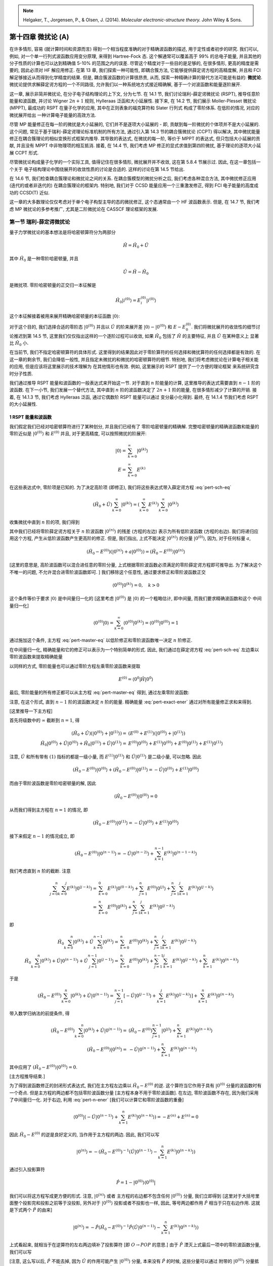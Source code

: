 
.. only:: html

    .. math::
        \renewenvironment{equation*}
        {\begin{equation}\begin{aligned}}
        {\end{aligned}\end{equation}}
        \renewcommand{\gg}{>\!\!>}
        \renewcommand{\ll}{<\!\!<}
        \newcommand{\I}{\mathrm{i}}
        \newcommand{\D}{\mathrm{d}}
        \renewcommand{\C}{\mathrm{C}}
        \renewcommand{\Tr}{\mathrm{Tr}}
        \newcommand{\dt}{\frac{\D}{\D t}}
        \newcommand{\E}{\mathrm{e}}
        \renewcommand{\bm}{\mathbf}

.. note::
    Helgaker, T., Jorgensen, P., & Olsen, J. (2014). *Molecular electronic-structure theory.* John Wiley & Sons.

第十四章 微扰论 (A)
===================

在许多情形, 容易 (就计算时间和资源而言) 得到一个相当程度准确的对于精确波函数的描述, 用于定性或者初步的研究.
我们可以, 例如, 对一个单一行列式波函数应用变分原理, 来得到 Hartree-Fock 态.
这个解通常可以覆盖高于 99% 的总电子能量, 并且其他的分子性质的计算也可以达到精确值 5-10% 的范围之内的误差.
尽管这个精度对于一些目的是足够的, 在很多情形, 更高的精度是需要的, 因此必须对 HF 解应用修正. 在第 13 章, 我们探索一种可能性, 即耦合簇方法, 它能够提供薛定谔方程的高精度解,
并且和 FCI 解足够接近从而得到化学精度的结果.
但是, 耦合簇波函数的计算很昂贵, 从而, 探索一种精确计算的替代方法可能是有益的:
**微扰论**. 微扰论提供求解薛定谔方程的一个不同路径,
允许我们以一种系统地方式接近精确解, 基于一个对波函数和能量逐阶展开.

这一章, 展示非简并微扰论, 在分子电子结构理论的上下文, 分为七节.
在 14.1 节, 我们讨论瑞利-薛定谔微扰论 (RSPT), 推导任意阶能量和波函数,
并讨论 Wigner :math:`2n+1` 规则, Hylleraas 泛函和大小延展性.
接下来, 在 14.2 节, 我们展示 Moller-Plesset 微扰论 (MPPT),
最成功的 RSPT 在量子化学的应用, 其中在正则表象的福克算符和 Slater 行列式
构成了零阶体系. 在低阶的情况, 对应的微扰展开给出
一种计算电子能量的高效方法.

尽管 MP 能量修正在每一阶的微扰是大小延展的, 它们并不是逐项大小延展的 -
即, 贡献到每一阶微扰的个体项并不是大小延展的.
这个问题, 常见于基于瑞利-薛定谔理论标准机制的所有方法,
通过引入第 14.3 节的耦合簇微扰论 (CCPT) 得以解决,
其中微扰能量修正在耦合簇理论的相似变换形式框架内推导.
其导致的表达式, 在微扰的每一阶, 等价于 MPPT 的表达式, 
但只包括大小延展的贡献, 并且没有 MPPT 中非物理项的相互抵消.
接着, 在 14.4 节, 我们考虑 MP 修正的显式求值到第四阶微扰,
基于理论的逐项大小延展 CCPT 形式.

尽管微扰论构成量子化学的一个实际工具, 值得记住在很多情形,
微扰展开并不收敛, 这在第 5.8.4 节展示过. 因此, 在这一章包括一个关于
电子结构理论中围绕展开的收敛性质的讨论是合适的.
这样的讨论在第 14.5 节给出.

在 14.6 节, 我们检查耦合簇理论和微扰论之间的关系.
在耦合簇模型的微扰分析之后, 我们考虑各种混合方法,
其中微扰修正应用 (迭代的或者非迭代的) 在耦合簇理论的框架内.
特别地, 我们对于 CCSD 能量应用一个三重激发修正,
得到 FCI 电子能量的高度成功的 CCSD(T) 近似.

这一章的大多数理论仅仅考虑对于单个电子构型主导的态的微扰修正,
这个态通常由一个 HF 波函数表示.
但是, 在 14.7 节, 我们考虑 MP 微扰论的多参考推广,
尤其是二阶微扰论在 CASSCF 理论框架的发展.

第一节 瑞利-薛定谔微扰论
------------------------

量子力学微扰论的基本想法是将哈密顿算符分为两部分

.. math::
    \hat{H} = \hat{H}_0 + \hat{U}

其中 :math:`\hat{H}_0` 是一种零阶哈密顿量, 并且

.. math::
    \hat{U} = \hat{H} - \hat{H}_0

是微扰项. 零阶哈密顿量的正交归一本征解是

.. math::
    \hat{H}_0 | i^{(0)} \rangle = E_i^{(0)} | i^{(0)} \rangle

这个本征解接着被用来展开精确哈密顿量的本征函数 :math:`|0\rangle`:

.. math::
    \hat{H} |0\rangle = E |0\rangle
    :label: pert-sch-eq

对于这个目的, 我们选择合适的零阶态 :math:`|0^{(0)}\rangle` 并且以
:math:`\hat{U}` 的阶来展开差 :math:`|0\rangle - |0^{(0)}\rangle` 和
:math:`E-E_0^{(0)}`. 我们将微扰展开的收敛性的细节讨论推迟到第 14.5 节,
这里我们仅仅指出这样的一个逐阶过程可以收敛, 如果 :math:`\hat{H}_0` 包括了
:math:`\hat{H}` 的主要特征, 并且 :math:`\hat{U}` 在某种意义上
显著比 :math:`\hat{H}_0` 小.

在当前节, 我们不指定哈密顿算符的具体形式.
这里得到的结果因此对于零阶算符的任何选择和微扰算符的任何选择都是有效的.
在这一章的剩余节, 我们会降低一般性, 并且指定未微扰的和微扰的哈密顿算符的细节.
特别地, 我们将考虑微扰论在计算电子相关能的应用, 但是应该将这里展示的技术理解为
在其他情形也有效. 例如, 这里展示的 RSPT 提供了一个方便的理论框架
来系统研究含时分子性质.

我们通过推导 RSPT 能量和波函数的一般表达式来开始这一节.
对于直到 :math:`n` 阶能量的计算, 这里推导的表达式需要直到 :math:`n-1` 阶的波函数.
在下一小节, 我们发展一个替代方法, 其中直到 :math:`n` 阶的波函数决定了
:math:`2n + 1` 阶的能量, 在很多情形减少了计算的开销.
接着, 在 14.1.3 节, 我们考虑 Hylleraas 泛函, 通过它偶数阶 RSPT 能量可以通过
变分最小化得到. 最终, 在 14.1.4 节我们考虑 RSPT 的大小延展性.

1 RSPT 能量和波函数
^^^^^^^^^^^^^^^^^^^

我们假定我们已经对哈密顿算符进行了某种划分, 并且我们已经有了
零阶哈密顿量的精确解.
完整哈密顿量的精确波函数和能量的零阶近似是 :math:`|0^{(0)}\rangle`
和 :math:`E^{(0)}` 并且, 对于更高精度, 可以按照微扰的阶展开:

.. math::
    |0\rangle =&\ \sum_{k=0}^\infty |0^{(k)}\rangle \\
    E =&\ \sum_{k=0}^\infty E^{(k)}

在这些表达式中, 零阶项是已知的. 为了决定高阶项 (即修正),
我们将这些表达式带入薛定谔方程 :eq:`pert-sch-eq`

.. math::
    (\hat{H}_0 + \hat{U}) \sum_{k=0}^\infty |0^{(k)}\rangle
    = \left( \sum_{k=0}^\infty E^{(k)} \right)
    \sum_{k=0}^\infty |0^{(k)}\rangle

收集微扰中直到 :math:`n` 阶的项, 我们得到

.. math::
    (\hat{H}_0 - E^{(0)}) |0^{(n)}\rangle
    = - \hat{U} |0^{(n-1)}\rangle
    + \sum_{k=1}^n E^{(k)} |0^{(n-k)}\rangle
    :label: pert-master-eq

其中我们已经将零阶薛定谔方程关于 :math:`n` 阶波函数 :math:`|0^{(n)}\rangle`
的残差 (方程的左边) 表示为所有低阶波函数 (方程的右边).
我们将递归应用这个方程, 产生从低阶波函数产生更高阶的修正.
但是, 我们指出, 上式不能决定 :math:`|0^{(n)}\rangle` 的分量
:math:`|0^{(0)}\rangle`, 因为, 对于任何标量 :math:`a`,

.. math::
    (\hat{H}_0 - E^{(0)}) (|0^{(n)}\rangle + a|0^{(0)}\rangle)
    = (\hat{H}_0 - E^{(0)}) |0^{(n)}\rangle

[这里的意思是, 高阶波函数可以混合进任意的零阶分量, 上式根据零阶波函数必须满足的零阶薛定谔方程即可推导出. 为了解决这个不唯一的问题, 不允许混合进零阶波函数即可. ] 我们移除这个任意性, 通过要求修正和零阶波函数正交

.. math::
    \langle 0^{(0)}|0^{(k)}\rangle = 0,\quad k > 0

这个条件等价于要求 :math:`|0\rangle` 是中间量归一化的 [这里考虑 :math:`|0^{(0)}\rangle` 是 :math:`|0\rangle` 的一个粗略估计, 即中间量, 而我们要求精确波函数和这个
中间量归一化]

.. math::
    \langle 0^{(0)}|0\rangle
    = \sum_{k=0}^\infty \langle 0^{(0)}|0^{(k)}\rangle
    = \langle 0^{(0)}|0^{(0)}\rangle = 1

通过施加这个条件, 主方程 :eq:`pert-master-eq`
以低阶修正和零阶波函数唯一决定 :math:`n` 阶修正.

在中间量归一化, 精确能量和它的修正可以表示为一个特别简单的形式.
因此, 我们通过在薛定谔方程 :eq:`pert-sch-eq` 左边乘以零阶波函数来提取精确能量

.. math::
    E = \langle 0^{0} | \hat{H} |0\rangle
    :label: pert-exact-ener

以同样的方式, 零阶能量也可以通过零阶方程左乘零阶波函数来提取

.. math::
    E^{(0)} = \langle 0^{0} | \hat{H} |0^{0} \rangle

最后, 零阶能量的所有修正都可以从主方程 :eq:`pert-master-eq`
得到, 通过左乘零阶波函数:

.. math::
    E^{(n)} = \langle 0^{0} | \hat{U} |0^{n-1} \rangle,
    \quad n > 0
    :label: pert-n-ener

注意, 在这个形式, 直到 :math:`n-1` 阶的波函数决定 :math:`n` 阶的能量.
精确能量 :eq:`pert-exact-ener` 通过对所有能量修正求和来得到.

[这里推导一下主方程]

首先将级数中的 :math:`\infty` 截断到 :math:`n = 1`, 得

.. math::
    (\hat{H}_0 + \hat{U}) (|0^{(0)}\rangle + |0^{(1)}\rangle)
    =&\ (E^{(0)} + E^{(1)}) (|0^{(0)}\rangle + |0^{(1)}\rangle) \\
    \hat{H}_0 |0^{(0)}\rangle + \hat{U}|0^{(0)}\rangle
    + \hat{H}_0 |0^{(1)}\rangle + \hat{U}|0^{(1)}\rangle
    =&\ E^{(0)} |0^{(0)}\rangle + E^{(1)} |0^{(0)}\rangle
    + E^{(0)} |0^{(1)}\rangle + E^{(1)} |0^{(1)}\rangle

注意, :math:`\hat{U}` 和所有带有 :math:`(1)` 指标的都是一级小量,
而 :math:`E^{(1)} |0^{(1)}\rangle` 和 :math:`\hat{U} |0^{(1)}\rangle` 是二级小量, 可以忽略. 因此

.. math::
    (\hat{H}_0 - E^{(0)}) |0^{(0)}\rangle
    + (\hat{H}_0 - E^{(0)}) |0^{(1)}\rangle
     = -\hat{U}|0^{(0)}\rangle + E^{(1)} |0^{(0)}\rangle
    
而由于零阶波函数是零阶哈密顿量的解, 因此

.. math::
    (\hat{H}_0 - E^{(0)}) |0^{(0)}\rangle = 0

从而我们得到主方程在 :math:`n=1` 的情况, 即

.. math::
    (\hat{H}_0 - E^{(0)}) |0^{(1)}\rangle
     = -\hat{U}|0^{(0)}\rangle + E^{(1)} |0^{(0)}\rangle

接下来假定 :math:`n - 1` 的情况成立, 即

.. math::
    (\hat{H}_0 - E^{(0)}) |0^{(n-1)}\rangle
     = -\hat{U}|0^{(n-2)}\rangle + \sum_{k=1}^{n-1} E^{(k)} |0^{(n-1-k)}\rangle
    
我们考虑直到 :math:`n` 阶的截断. 注意

.. math::
    \sum_{j = 0}^{n} \sum_{k = 0}^j E^{(k)} | 0^{(j-k)} \rangle
    =&\ \sum_{k = 0}^0 E^{(k)} | 0^{(0-k)} \rangle
    + \sum_{j = 1}^{n} E^{(0)} | 0^{(j)} \rangle
    + \sum_{j = 1}^{n}
        \sum_{k = 1}^j E^{(k)} | 0^{(j-k)} \rangle \\
    =&\ \sum_{k = 0}^{n} E^{(0)} | 0^{(k)} \rangle
    + \sum_{j = 1}^{n}
        \sum_{k = 1}^j E^{(k)} | 0^{(j-k)} \rangle

即

.. math::
    \hat{H}_0 \sum_{k = 0}^n |0^{(k)}\rangle
    + \hat{U} \sum_{k = 0}^{n - 1} |0^{(k)}\rangle
    =&\ \sum_{k = 0}^{n} E^{(0)} | 0^{(k)} \rangle
    + \sum_{j = 1}^{n}
        \sum_{k = 1}^j E^{(k)} | 0^{(j-k)} \rangle \\
    \hat{H}_0 \sum_{k = 0}^n |0^{(k)}\rangle
    + \hat{U} |0^{(n-1)}\rangle
    + \hat{U} \sum_{j = 1}^{n - 1} |0^{(j-1)}\rangle
    =&\ \sum_{k = 0}^{n} E^{(0)} | 0^{(k)} \rangle
    + \sum_{j = 1}^{n - 1}
        \sum_{k = 1}^j E^{(k)} | 0^{(j-k)} \rangle
    + \sum_{k = 1}^n E^{(k)} | 0^{(n-k)} \rangle

于是

.. math::
    (\hat{H}_0 - E^{(0)}) \sum_{k = 0}^n |0^{(k)}\rangle
    + \hat{U} |0^{(n-1)}\rangle
    = \sum_{j = 1}^{n - 1} \left[ -\hat{U}  |0^{(j-1)}\rangle
    + \sum_{k = 1}^j E^{(k)} | 0^{(j-k)} \rangle \right]
        + \sum_{k = 1}^n E^{(k)} | 0^{(n-k)} \rangle

带入数学归纳法的前提条件, 得

.. math::
    (\hat{H}_0 - E^{(0)}) \sum_{k = 0}^n |0^{(k)}\rangle
    + \hat{U} |0^{(n-1)}\rangle
    =&\ (\hat{H}_0 - E^{(0)}) \sum_{j = 1}^{n - 1} |0^{(j)}\rangle
        + \sum_{k = 1}^n E^{(k)} | 0^{(n-k)} \rangle \\
    (\hat{H}_0 - E^{(0)}) |0^{(n)}\rangle
    =&\ -\hat{U} |0^{(n-1)}\rangle
    + \sum_{k = 1}^n E^{(k)} | 0^{(n-k)} \rangle

其中应用了 :math:`(\hat{H}_0 - E^{(0)}) |0^{(0)}\rangle = 0`.

[主方程推导结束.]

为了得到波函数修正的封闭形式表达式, 我们在主方程左边乘以 :math:`\hat{H}_0 - E^{(0)}`
的逆. 这个算符当它作用于具有 :math:`|0^{(0)}` 分量的波函数时有一个奇点.
但是主方程的两边都不包括零阶波函数分量 [主方程本身不用于零阶波函数].
在左边, 零阶波函数不存在, 因为我们采用了中间量归一化.
对于右边, 利用 :eq:`pert-n-ener` [我们可以计算它和零阶波函数的重叠]

.. math::
    \langle 0^{(0)} | \left( - \hat{U} |0^{(n-1)}\rangle
    + \sum_{k=1}^n E^{(k)} |0^{(n-k)}\rangle \right)
    = -E^{(n)} + E^{(n)} = 0

因此 :math:`\hat{H}_0 - E^{(0)}` 的逆是良好定义的, 当作用于主方程的两边.
因此, 我们可以写

.. math::
    |0^{(n)} \rangle = -(\hat{H}_0 - E^{(0)})^{-1}
    \left( \hat{U} |0^{(n-1)}\rangle
    - \sum_{k=1}^n E^{(k)} |0^{(n-k)}\rangle \right)

通过引入投影算符

.. math::
    \hat{P} = 1 - |0^{(0)}\rangle \langle 0^{(0)}|

我们可以将这方程写成更方便的形式. 注意, :math:`|0^{(n)}\rangle` 或者
主方程的右边都不包含任何 :math:`|0^{(0)}\rangle` 分量, 我们立即得到
[这里对于大括号里面整个投影完和投影之前等于没投影, 另外对于 :math:`|0^{(0)}\rangle`
投影或者不投影也一样, 因此, 等号两边都作用 :math:`\hat{P}` 相当于只在右边作用. 这就是下式两个 :math:`\hat{P}` 的由来]

.. math::
    |0^{(n)} \rangle = -\hat{P} (\hat{H}_0 - E^{(0)})^{-1}
    \hat{P} \left( \hat{U} |0^{(n-1)}\rangle
    - \sum_{k=1}^n E^{(k)} |0^{(n-k)}\rangle \right)

上式看起来, 就相当于在逆算符的左右两边填补了投影算符 [即 :math:`O\rightarrow POP` 的意思.] 由于 :math:`\hat{P}` 湮灭上式最后一项中的零阶波函数分量, 我们可以写

.. math::
    |0^{(n)} \rangle = -\hat{P} (\hat{H}_0 - E^{(0)})^{-1}
    \hat{P} \left( \hat{U} |0^{(n-1)}\rangle
    - \sum_{k=1}^{n-1} E^{(k)} |0^{(n-k)}\rangle \right)
    :label: pert-n-wfn

[注意, 这么写以后, :math:`\hat{P}` 不能去掉, 因为 :math:`\hat{U}` 的作用可能产生 :math:`|0^{(0)}\rangle` 分量, 本来没有 :math:`\hat{P}` 的时候, 这些分量可以通过
附带的 :math:`|0^{(0)}\rangle` 分量抵消, 但是移除了附带的 :math:`|0^{(0)}\rangle` 分量之后, 就只能通过 :math:`\hat{P}` 将其投影掉了. ]

因此, 假定对于 :math:`k < n` 的 :math:`|0^{(k)}\rangle` 和 :math:`E^{(k)}`
都知道, 式 :eq:`pert-n-ener` 和 :eq:`pert-n-wfn` 的关系唯一决定
:math:`E^{(n)}` 和 :math:`|0^{(n)}\rangle`.

现在我们推导了 瑞利-薛定谔微扰论 (RSPT) 的基本方程. 为了展示瑞利-薛定谔等级,
现在我们显式写出最低阶能量修正

.. math::
    E^{(1)} =&\ \langle 0^{(0)} | \hat{U} | 0^{(0)} \rangle \\
    E^{(2)} =&\ \langle 0^{(0)} | \hat{U} | 0^{(1)} \rangle \\
    E^{(3)} =&\ \langle 0^{(0)} | \hat{U} | 0^{(2)} \rangle
    :label: pert-ener-123

以及波函数的修正

.. math::
    |0^{(1)}\rangle =&\ -\hat{P}(\hat{H}_0-E^{(0)})^{-1} \hat{P}
        \hat{U}|0^{(0)}\rangle \\
    |0^{(2)}\rangle =&\ -\hat{P}(\hat{H}_0-E^{(0)})^{-1} \hat{P}
        (\hat{U} - E^{(1)}) |0^{(1)}\rangle \\
    |0^{(3)}\rangle =&\ -\hat{P}(\hat{H}_0-E^{(0)})^{-1} \hat{P}
        \Big[ (\hat{U} - E^{(1)} )|0^{(2)}\rangle
        - E^{(2)} |0^{(1)}\rangle \Big]
    :label: pert-wfn-123

很明显, 我们有了一个系统提升对于电子系统的描述的过程.
正如在第 5.8 节展示的, 这个技术对于电子相关能量的计算可以非常有效,
并且提供了一个有吸引力的替代方法, 不同于第 11 和 13 章
的 CI 和耦合簇方法.

其他形式的微扰论也被提出. 例如, 在 Brillouin-Wigner 微扰论 (BWPT),
能量通过一个迭代过程得到, 在练习 14.1 讨论.
但是, BWPT 并不是尺寸延展的, 并被证明不如 RSPT 有用.

2 Wigner 2n+1 规则
^^^^^^^^^^^^^^^^^^

根据上一小节的微扰论, :math:`n` 阶能量是通过 :math:`n-1` 阶的波函数来得到.
例如, 我们通过二阶波函数得到三阶能量. 但是, 这个表达式不一定是最好的,
按照计算的观点来看. 对于三阶能量更方便的表达式是
在三阶能量的表达式中带入二阶波函数, 并且利用一阶波函数表达式化简:

.. math::
    E^{(3)} =&\ \langle 0^{(0)} | \hat{U} | 0^{(2)} \rangle \\
    =&\ \langle 0^{(0)} | \hat{U} \hat{P}(\hat{H}_0-E^{(0)})^{-1}
        \hat{P} (E^{(1)} - \hat{U}) |0^{(1)}\rangle \\
    =&\ \langle 0^{(1)} |  \hat{U} - E^{(1)} |0^{(1)}\rangle

[其中最后一步, 在左矢部分通过 :math:`|0^{(1)}\rangle` 的表达式进行了代换.]

因此, 这演示了三阶能量可以直接从一阶波函数和能量来计算得到.
在二阶波函数很难计算的情形, 上式和原始表达式相比, 可以导致显著的计算节约.

现在的问题是, 我们可以达到怎样的节约, 通过对于高于3阶的能量表达式进行调整.
更具体地, 我们可以问为了计算 :math:`n` 阶能量, 我们需要多少阶的波函数.
答案是, 我们可以通过 :math:`n` 阶及更低阶的波函数来计算 :math:`2n+1` 阶的能量.
参考练习 14.2. 这个结果, 通常称为 **Wigner 2n+1 规则**, 可以导致显著的计算节约
因此它对于微扰论作为一个量子化学的实践工具的高效实现有重要意义.
因此, 这里我们可以展示瑞利-薛定谔理论的一个替代推导,
这个推导, 和第一小节的方法不同, 将直接得到和 Wigner 2n+1 规则相一致的能量表达式.
这个过程是基于 4.2.8 节描述的变分拉格朗日量技术.

这一小节的材料是自我包含的, 并且和第一小节的结果独立.
采用的记号和前面的小节也有所不同, 是基于电子态和算符的矢量-矩阵表示.
因此, 我们在某个离散正交归一基组 :math:`|i\rangle` 展开精确和微扰波函数:

.. math::
    |0\rangle =&\ \sum_i C_i |i\rangle \\
    |0^{(n)} =&\ \sum_i C_i^{(n)} |i\rangle

[在实际计算中, 可能并不需要找到这样的基组, 这里只是理论表述的需要.]
在标准矩阵记号, 精确态的薛定谔方程可以写为

.. math::
    \bm{H}(\alpha) \bm{C}(\alpha) = E(\alpha) \bm{C}(\alpha)

其中 :math:`\alpha` 是一个表示微扰强度的参数. 上式哈密顿矩阵现在分为
零阶矩阵 :math:`\bm{H}_0` 和微扰 :math:`\bm{U}`

.. math::
    \bm{H}(\alpha) = \bm{H}_0 + \alpha \bm{U}

我们希望决定波函数 :math:`\bm{C}(\alpha)` 和能量 :math:`E(\alpha)` 对于
:math:`\alpha` 的依赖, 并且为了这个目的, 引入幂级数展开

.. math::
    E(\alpha) =&\ E^{(0)} + \alpha E^{(1)} + \alpha^2 E^{(2)} + \cdots \\
    \bm{C}(\alpha) =&\ \bm{C}^{(0)} + \alpha \bm{C}^{(1)}
        + \alpha^2 \bm{C}^{(2)} + \cdots

因此我们的任务是推导对于计算 :math:`E^{(n)}` 和 :math:`\bm{C}^{(n)}` 的有用公式,
到一个给定 :math:`n` 阶. 从这些表达式,
我们可以提取在有微扰的情况的精确能量和精确波函数的近似, 通过设定 :math:`\alpha = 1`.
显然, 计算的能量和波函数的质量依赖于在展开式中截断的级别, 当然在级数收敛的情况下.

我们假定在 :math:`\alpha = 0` 的零阶能量和零阶波函数是已知的:

.. math::
    \bm{H}_0\bm{C}^{(0)} = E^{(0)} \bm{C}^{(0)}

为了寻求矩阵薛定谔方程的逐阶的解, 采用中间量归一化是方便的

.. math::
    \bm{C}^{(0)T} \bm{C}(\alpha) = 1

引入投影到未微扰的参考态的正交分量的投影算符

.. math::
    \bm{P} = \bm{1} - \bm{C}^{(0)} \bm{C}^{(0)T}

我们可以将解矢量 :math:`\bm{C}(\alpha)` 写为如下形式

.. math::
    \bm{C}(\alpha) = \bm{C}^{(0)} + \bm{P}\bm{C}(\alpha)
    :label: pert-mat-normal

这个直接限定了中间量归一化.

我们通过投影技术求解矩阵薛定谔方程. 这个方式和 13.2 节
耦合簇能量和波函数应用的非常相似.
因此, 原始矩阵薛定谔方程等价于如下两个方程, 通过投影到
零阶态和它的正交分量:

.. math::
    \bm{C}^{(0)T} [\bm{H}(\alpha)-E(\alpha) \bm{1} ] \bm{C}(\alpha) =&\ 0 \\
    \bm{P} [\bm{H}(\alpha)-E(\alpha) \bm{1} ] \bm{C}(\alpha) =&\ \bm{0} \\

[其中根据薛定谔方程已知
:math:`[\bm{H}(\alpha)-E(\alpha) \bm{1} ] \bm{C}(\alpha)` 为向量零.
那么第一式将这个向量零求内积当然还是零, 第二式用矩阵乘以这个零向量当然也还是零.
当然, 如果只解其中一个方程, 那么得到的 :math:`\bm{C}(\alpha)` 只满足投影的方程,
却未必是原始薛定谔方程的解. ]

从第一个投影我们得到能量

.. math::
    E(\alpha) =&\ \bm{C}^{(0)T} \bm{H}(\alpha) \bm{C}(\alpha) \\
    =&\ \bm{C}^{(0)T} \bm{H}(\alpha) \bm{C}^{(0)}
    + \bm{C}^{(0)T} \bm{H}(\alpha) \bm{P}\bm{C}(\alpha) \\
    =&\ \bm{C}^{(0)T} \bm{H}(\alpha) \bm{C}^{(0)}
    + \bm{C}^{(0)T} \bm{H}_0 \bm{P}\bm{C}(\alpha)
    + \alpha \bm{C}^{(0)T} \bm{U} \bm{P}\bm{C}(\alpha) \\
    =&\ \bm{C}^{(0)T} \bm{H}(\alpha) \bm{C}^{(0)}
    + \alpha \bm{C}^{(0)T} \bm{U} \bm{P}\bm{C}(\alpha)
    :label: pert-mat-ener

[其中最后一个等号, 利用零阶薛定谔方程以及 :math:`\bm{P}`
作用完和零阶波函数正交, 我们有]

.. math::
    \bm{C}^{(0)T} \bm{H}_0 \bm{P}\bm{C}(\alpha)
    = E_0 \bm{C}^{(0)T} \bm{P}\bm{C}(\alpha) = 0

而第二个投影决定了电子态 :math:`\bm{C}(\alpha)`

.. math::
    \bm{P} [\bm{H}(\alpha)-E(\alpha) \bm{1} ] \bm{P} \bm{C}(\alpha)
    + \bm{P} [\bm{H}(\alpha)-E(\alpha) \bm{1} ] \bm{C}^{(0)}
    =&\ \bm{0} \\
    \bm{P} [\bm{H}(\alpha)-E(\alpha) \bm{1} ] \bm{P} \bm{C}(\alpha)
    + \bm{P} [\bm{H}_0 + \alpha \bm{U} -E(\alpha) \bm{1} ] \bm{C}^{(0)}
    =&\ \bm{0} \\
    \bm{P} [\bm{H}(\alpha)-E(\alpha) \bm{1} ] \bm{P} \bm{C}(\alpha)
    + \alpha \bm{P} \bm{U} \bm{C}^{(0)}
    + [E_0  -E(\alpha) ] \bm{P} \bm{C}^{(0)}
    =&\ \bm{0} \\
    \bm{P} [\bm{H}(\alpha)-E(\alpha) \bm{1} ] \bm{P} \bm{C}(\alpha)
    + \alpha \bm{P} \bm{U} \bm{C}^{(0)}
    =&\ \bm{0}
    :label: pert-mat-wfn

[其中最后一式利用了零阶波函数的投影为零 :math:`\bm{P} \bm{C}^{(0)} = 0`.]

为了得到以上两式, 我们利用了 :math:`\bm{C}(\alpha)` 的 :eq:`pert-mat-normal`
并且采用了 :math:`\bm{C}^{(0)}` 的零阶薛定谔方程.

在第一小节, 我们通过按照微扰阶展开以上两式,
以及分别求解因此得到的方程到每一阶,
来得到微扰能量和波函数.
现在这里我们将采用另一种方式继续, 但是读者可以先从以上两式推导能量和波函数的修正, 具有以下
形式, 并且认识到这些是 :eq:`pert-n-ener` 和 :eq:`pert-n-wfn` 的矩阵形式

.. math::
    E^{(n)} = \bm{C}^{(0)T} \bm{U} \bm{C}^{(n-1)}
    :label: pert-mat-ener-n

.. math::
    \bm{C}^{(n)} = -\bm{P} (\bm{H}_0 - E^{(0)} \bm{1})^{-1}
    \bm{P} \left(
    \bm{U}\bm{C}^{(n-1)} - \sum_{k=1}^{n-1} E^{(k)}\bm{C}^{(n-k)}
    \right)
    :label: pert-mat-wfn-n

[下面推导一下以上两式. 方法是展开为 :math:`\alpha` 的级数,
然后收集不同阶的项. 对于能量我们有]

.. math::
    E(\alpha)
    =&\ \bm{C}^{(0)T} \bm{H}(\alpha) \bm{C}^{(0)}
    + \alpha \bm{C}^{(0)T} \bm{U} \bm{P}\bm{C}(\alpha) \\
    E^{(0)} + \alpha E^{(1)} + \alpha^2 E^{(2)} + \cdots
    =&\ \bm{C}^{(0)T} \bm{H}_0 \bm{C}^{(0)}
    + \alpha \bm{C}^{(0)T} \bm{U} [
        \bm{C}^{(0)} + \alpha \bm{C}^{(1)} + \alpha^2 \bm{C}^{(2)}
        + \cdots]

[其中回代了 :eq:`pert-mat-normal`] 收集不同 :math:`\alpha` 幂的项, 得

.. math::
    E^{(0)} =&\ \bm{C}^{(0)T} \bm{H}_0 \bm{C}^{(0)} \\
    E^{(1)} =&\ \bm{C}^{(0)T} \bm{U} \bm{C}^{(0)} \\
    E^{(2)} =&\ \bm{C}^{(0)T} \bm{U} \bm{C}^{(1)} \\
    E^{(3)} =&\ \bm{C}^{(0)T} \bm{U} \bm{C}^{(2)} \\
    \cdots =&\ \cdots \\
    E^{(n)} =&\ \bm{C}^{(0)T} \bm{U} \bm{C}^{(n - 1)}

下面考虑波函数. 我们有

.. math::
    \bm{P} [\bm{H}(\alpha)-E(\alpha) \bm{1} ] \bm{P} \bm{C}(\alpha)
    + \alpha \bm{P} \bm{U} \bm{C}^{(0)}
    =&\ \bm{0} \\
    \bm{P} [\bm{H}_0 + \alpha \bm{U} - (E^{(0)} + \alpha E^{(1)} + \alpha^2 E^{(2)} + \cdots) \bm{1} ] \bm{P} [
        \bm{C}^{(0)} + \alpha \bm{C}^{(1)} + \alpha^2 \bm{C}^{(2)}
        + \cdots]
    + \alpha \bm{P} \bm{U} \bm{C}^{(0)}
    =&\ \bm{0} \\
    \bm{P} [\bm{H}_0 + \alpha \bm{U} - (E^{(0)} + \alpha E^{(1)} + \alpha^2 E^{(2)} + \cdots) \bm{1} ] \bm{P} [
        \bm{C}^{(1)} + \alpha \bm{C}^{(2)} + \alpha^2 \bm{C}^{(3)}
        + \cdots]
    + \bm{P} \bm{U} \bm{C}^{(0)}
    =&\ \bm{0}

下面按 :math:`\alpha` 的阶分开, 得

.. math::
    \bm{P}[\bm{H}_0 - E^{(0)}] \bm{P} \bm{C}^{(1)} + \bm{P} \bm{U} \bm{C}^{(0)} =&\ \bm{0} \\
    \sum_{j = 2}^\infty \alpha^{j-1} \bm{P}\sum_{k=1}^{j-1} E^{(k)}\bm{P}\bm{C}^{(j-k)} + \bm{P} [\bm{H}_0 - E^{(0)} + \alpha \bm{U} ] \bm{P}
    \sum_{j=1}^\infty \alpha^{j-1}\bm{C}^{(j)} + \bm{P}\bm{U}\bm{C}^{(0)} =&\ \bm{0} \\
    \sum_{j = 2}^\infty \alpha^{j-1} \bm{P} \sum_{k=1}^{j-1} E^{(k)}\bm{P}\bm{C}^{(j-k)} + \bm{P} [\bm{H}_0 - E^{(0)}]\bm{P} \sum_{j=1}^\infty \alpha^{j-1}\bm{C}^{(j)} + \bm{P} \bm{U} \bm{P}
    \sum_{j=2}^\infty \alpha^{j-1}\bm{C}^{(j-1)} + \bm{P}\bm{U}\bm{C}^{(0)} =&\ \bm{0} \\
    \sum_{j = 2}^\infty \alpha^{j-1} \bm{P} \left[ \bm{U} \bm{P} \bm{C}^{(j-1)} + \sum_{k=1}^{j-1} E^{(k)}\bm{P}\bm{C}^{(j-k)} \right] + \bm{P} [\bm{H}_0 - E^{(0)}]\bm{P} \sum_{j=1}^\infty \alpha^{j-1}\bm{C}^{(j)} + \bm{P}\bm{U}\bm{C}^{(0)} =&\ \bm{0}

注意 :math:`\bm{H}_0 - E^{(0)}` 从左边或右边作用 :math:`|0^{(0)}\rangle` 均得零,
因此, :math:`\bm{P}[\bm{H}_0 - E^{(0)}] \bm{P} = \bm{H}_0 - E^{(0)}`.

于是

.. math::
    \bm{C}^{(1)} =&\ -[\bm{H}_0 - E^{(0)}]^{-1}\bm{P} \bm{U} \bm{C}^{(0)} \\
    \bm{C}^{(n)} =&\ -[\bm{H}_0 - E^{(0)}]^{-1}\bm{P}
    \left[ \bm{U} \bm{P} \bm{C}^{(n-1)} + \sum_{k=1}^{n-1} E^{(k)}\bm{P}\bm{C}^{(n-k)} \right]

或者 [这里, 把中括号里面的 :math:`\bm{P}` 去掉的理由是, 我们已经改变 :math:`\bm{P}` 移到每个波函数 :math:`\bm{C}^{(n)}` 的定义式等号右边, 这样每个 :math:`\bm{C}^{(n)}`
都是投影过后的, 在带入后面表达式时, 就不再需要再投影.]

.. math::
    \bm{C}^{(1)} =&\ -\bm{P}[\bm{H}_0 - E^{(0)}]^{-1}\bm{P} \bm{U} \bm{C}^{(0)} \\
    \bm{C}^{(n)} =&\ -\bm{P} [\bm{H}_0 - E^{(0)}]^{-1}\bm{P}
    \left[ \bm{U} \bm{C}^{(n-1)} + \sum_{k=1}^{n-1} E^{(k)}\bm{C}^{(n-k)} \right]

[推导结束.]

为了推导和 Wigner 2n+1 规则相适配的微扰能量表达式,
我们为瑞利-薛定谔能量引入变分拉格朗日量.
因此, 我们认为 :eq:`pert-mat-ener` 是在 :eq:`pert-mat-wfn` 的约束中变分计算的.
在这个意义上, 我们用一组拉格朗日乘子 :math:`\bar{\bm{C}}(\alpha)` 乘以约束
:eq:`pert-mat-wfn`, 并将这个结果加到能量 :eq:`pert-mat-ener` 上.
稍微整理后, 得到的 RSPT **拉格朗日量** 可以写为如下形式

.. math::
    L[\alpha,\bm{C}(\alpha), \bar{\bm{C}}(\alpha)]
        =&\ \bm{C}^{(0)T} \bm{H}(\alpha) \bm{C}^{(0)}
    + \alpha \bm{C}^{(0)T} \bm{U} \bm{P}\bm{C}(\alpha)\\
    &\ +\bar{\bm{C}}^T(\alpha)
    \left[ \bm{P} [\bm{H}(\alpha)-E(\alpha) \bm{1} ] \bm{P} \bm{C}(\alpha)
    + \alpha \bm{P} \bm{U} \bm{C}^{(0)} \right] \\
    =&\ \bm{C}^{(0)T} \bm{H}(\alpha) \bm{C}^{(0)}
    + \alpha  \bm{C}^T(\alpha) \bm{P} \bm{U} \bm{C}^{(0)}\\
    &\ + \bar{\bm{C}}^T(\alpha)
    \bm{P} [\bm{H}(\alpha)-E(\alpha) \bm{1} ] \bm{P} \bm{C}(\alpha)
    + \alpha \bar{\bm{C}}^T(\alpha) \bm{P} \bm{U} \bm{C}^{(0)}  \\
    =&\ \bm{C}^{(0)T} \bm{H}(\alpha) \bm{C}^{(0)}
    + \alpha \left[ \bm{C}(\alpha) + \bar{\bm{C}}(\alpha) \right]^T \bm{P} \bm{U} \bm{C}^{(0)}\\
    &\ + \bar{\bm{C}}^T(\alpha)
    \bm{P} [\bm{H}(\alpha)-E(\alpha) \bm{1} ] \bm{P} \bm{C}(\alpha)
    :label: pert-mat-lag

其中, :math:`\bm{C}(\alpha)` 和与之相关联的乘子矢量 :math:`\bar{\bm{C}}(\alpha)`
以一种对称的方式出现. [这里对称的意思是, 交换这两个矢量, 拉格朗日量的函数形式不变.]
我们同时注意到, 由于投影算符的存在, 我们可以添加任意 :math:`\bm{C}^{(0)}` 的倍数
到拉格朗日乘子而不改变拉格朗日量的值

.. math::
    L[\alpha,\bm{C}(\alpha), \bar{\bm{C}}(\alpha) + a\bm{C}^{(0)}]
    = L[\alpha,\bm{C}(\alpha), \bar{\bm{C}}(\alpha)]

我们通过插入中间量归一化来消除这个任意性

.. math::
    \bm{C}^{(0)T} \bar{\bm{C}}(\alpha) = 1

或者等价地

.. math::
    \bar{\bm{C}}(\alpha) = \bm{C}^{(0)} + \bm{P} \bar{\bm{C}}(\alpha)

这个方式和处理原始参数组 :math:`\bm{C}(\alpha)` 的一样.

现在我们考虑 RSPT 拉格朗日量的变分条件.
对拉格朗日量求导, 我们得到

.. math::
    \frac{\partial L(\alpha)}{\partial \bar{\bm{C}}(\alpha)}
    = \bm{P} [\bm{H}(\alpha)-E(\alpha) \bm{1} ] \bm{P} \bm{C}(\alpha)
    + \alpha \bm{P} \bm{U} \bm{C}^{(0)} = \bm{0} \\
    \frac{\partial L(\alpha)}{\partial \bm{C}(\alpha)}
    = \bm{P} [\bm{H}(\alpha)-E(\alpha) \bm{1} ] \bm{P} \bar{\bm{C}}(\alpha)
    + \alpha \bm{P} \bm{U} \bm{C}^{(0)} = \bm{0}
    :label: pert-mat-var-cond

上述的变分条件很明显, 对于波函数参数 :math:`\bm{C}(\alpha)` 和它们的乘子
:math:`\bar{\bm{C}}(\alpha)` 是一样的. 由于零阶参数 [在中间量归一化中令 :math:`\alpha = 0` 得 :math:`\bar{\bm{C}}^{(0)} = \bm{C}^{(0)}`.] 和零阶乘子也是一样的,
我们得到结论: 在任意阶 :math:`\bm{C}(\alpha)` 和 :math:`\bar{\bm{C}}(\alpha)`
必须完全一样

.. math::
    \bar{\bm{C}}^{(n)} = \bm{C}^{(n)}

其中

.. math::
    \bar{\bm{C}}(\alpha) = \bar{\bm{C}}^{(0)}
        + \alpha \bar{\bm{C}}^{(1)}
        + \alpha^2 \bar{\bm{C}}^{(1)} + \cdots

正如我们将看到的, 这个等价性将显著简化拉格朗日量的级数展开,
并导致和 2n+1 规则一致的计算微扰能量的实践上的表达式.

现在我们考虑 RSPT 拉格朗日关于微扰强度 :math:`\alpha` 的函数形式.
关于 :math:`\alpha` 的幂级数展开给出表达式

.. math::
    L(\alpha) = L^{(0)} + \alpha L^{(1)} + \alpha^2 L^{(2)} + \cdots

其中零阶项由下式给出

.. math::
    L^{(0)} = \bm{C}^{(0)T} \bm{H}(\alpha) \bm{C}^{(0)} = E^{(0)}

而对于更高阶我们有

.. math::
    L^{(n)} =&\ \bm{C}^{(0)T} \bm{U} \bm{C}^{(n-1)}
        + \sum_{k=1}^{n-1} \bar{\bm{C}}^{(k)T} (\bm{H}_0 -E^{(0)}\bm{1})
        \bm{C}^{(n-k)} \\
    &\ + \sum_{k=1}^{n-1} \bar{\bm{C}}^{(k)T} \bm{U} \bm{C}^{(n-k-1)}
        -\sum_{k=1}^{n-2} \sum_{m=1}^{n-k-1} E^{(k)}\bar{\bm{C}}^{(m)T}
        \bm{C}^{(n-k-m)}
    :label: pert-mat-lag-n

这些表达式可以直接从 :eq:`pert-mat-lag` 给出的拉格朗日量的函数形式, 通过收集 :math:`n` 阶的项得到. 在这个过程, 我们重复使用了如下事实: 投影算符 :math:`\bm{P}` 会投影掉零阶参数
:math:`\bm{C}^{(0)}` 和乘子 :math:`\bar{\bm{C}}^{(0)}`.

[下面推导这个式子.]

从 :eq:`pert-mat-lag` 即

.. math::
    L[\alpha,\bm{C}(\alpha), \bar{\bm{C}}(\alpha)]
    =&\ \bm{C}^{(0)T} \bm{H}(\alpha) \bm{C}^{(0)}
    + \alpha \left[ \bm{C}(\alpha) + \bar{\bm{C}}(\alpha) \right]^T \bm{P} \bm{U} \bm{C}^{(0)}\\
    &\ + \bar{\bm{C}}^T(\alpha)
    \bm{P} [\bm{H}(\alpha)-E(\alpha) \bm{1} ] \bm{P} \bm{C}(\alpha)

得

.. math::
    &\ L^{(0)} + \alpha L^{(1)} + \alpha^2 L^{(2)} + \cdots \\
    =&\ \bm{C}^{(0)T} \bm{H}_0 \bm{C}^{(0)}
    + \alpha \bm{C}^{(0)T} \bm{U} \bm{C}^{(0)}
    + \left[ \alpha^2 \bm{C}^{(1)} + \alpha^2 \bar{\bm{C}}^{(1)} + \cdots \right]^T \bm{P} \bm{U} \bm{C}^{(0)} \\
    &\ + \left[ \bar{\bm{C}}^{(0)} + \alpha \bar{\bm{C}}^{(1)} + \cdots \right]^T
    \bm{P} \left[\bm{H}_0 - E^{(0)} \bm{1} + \alpha \bm{U}
    - \alpha E^{(1)} - \alpha^2 E^{(2)} - \cdots \right] \bm{P}
    \left[ \bm{C}^{(0)} + \alpha \bm{C}^{(1)} + \cdots \right] \\
    =&\ \bm{C}^{(0)T} \bm{H}_0 \bm{C}^{(0)}
    + \alpha \bm{C}^{(0)T} \bm{U} \bm{C}^{(0)}
    + \left[ \alpha^2 \bm{C}^{(1)} + \alpha^2 \bar{\bm{C}}^{(1)} + \cdots \right]^T \bm{P} \bm{U} \bm{C}^{(0)} \\
    &\ + \left[ \alpha \bar{\bm{C}}^{(1)} + \cdots \right]^T
    \bm{P} \left[\bm{H}_0 - E^{(0)} \bm{1} + \alpha \bm{U}
    - \alpha E^{(1)} - \alpha^2 E^{(2)} - \cdots \right] \bm{P}
    \left[ \alpha \bm{C}^{(1)} + \cdots \right] \\
    =&\ \bm{C}^{(0)T} \bm{H}_0 \bm{C}^{(0)}
    + \alpha \bm{C}^{(0)T} \bm{U} \bm{C}^{(0)}
    + \alpha  \left[ \alpha \bm{C}^{(1)} + \alpha \bar{\bm{C}}^{(1)} + \cdots \right]^T \bm{P} \bm{U} \bm{C}^{(0)} \\
    &\ + \alpha^2 \left[ \bar{\bm{C}}^{(1)} + \cdots \right]^T
    \bm{P} \left[\bm{H}_0 - E^{(0)} \bm{1} \right] \bm{P}
    \left[ \bm{C}^{(1)} + \cdots \right]
    + \alpha \left[ \alpha \bar{\bm{C}}^{(1)} + \cdots \right]^T
    \bm{P} \bm{U} \bm{P}
    \left[ \alpha \bm{C}^{(1)} + \cdots \right] \\
    &\ - \alpha^3 \left[ \bar{\bm{C}}^{(1)} + \cdots \right]^T
    \bm{P} \left[ E^{(1)} + \alpha E^{(2)} + \cdots \right] \bm{P}
    \left[ \bm{C}^{(1)} + \cdots \right]

其中 :math:`n = 0` 和 :math:`n - 1` 对应于等号右边前两项

.. math::
    L^{(0)} =&\ \bm{C}^{(0)T} \bm{H}_0 \bm{C}^{(0)} \\
    L^{(1)} =&\ \bm{C}^{(0)T} \bm{U} \bm{C}^{(0)}

对后面的项有

.. math::
    \sum_{n = 2}^\infty \alpha^n L^{(n)} =&\
        \bm{C}^{(0)T} \bm{U} \sum_{n = 2}^\infty \alpha^n \bm{C}^{(n-1)}
    + \sum_{n = 2}^\infty \alpha^n \sum_{k = 1}^{n - 1}
        \bar{\bm{C}}^{(k)T} \left[\bm{H}_0 - E^{(0)} \bm{1} \right] \bm{C}^{(n-k)} \\
    &\ + \sum_{n = 2}^\infty \alpha^n \sum_{k = 1}^{n - 1}
        \bar{\bm{C}}^{(k)T} \bm{U} \bm{C}^{(n-1-k)}
    - \sum_{n = 3}^\infty \alpha^n \sum_{k = 1}^{n - 2}
        \sum_{m = 1}^{n-k-1}
        \bar{\bm{C}}^{(k)T} E^{(m)} \bm{C}^{(n - k - m)}

[推导结束.]

现在我们发现, 对于 :math:`\bm{C}(\alpha)` 和 :math:`\bar{\bm{C}}(\alpha)` 的最优选择,
拉格朗日量 :eq:`pert-mat-lag` 和原始能量表达式 :eq:`pert-mat-ener` 对于所有
:math:`\alpha` 都相同, 因为拉格朗日量中的乘子项互相抵消 [将变分条件带入拉格朗日量].
拉格朗日和能量表达式因此必须在每个第 :math:`n` 阶相等

.. math::
    E^{(n)}_{\mathrm{opt}} = L^{(n)}_{\mathrm{opt}}

因此我们可以从 :eq:`pert-mat-lag-n` 计算微扰能量, 而不是从 :eq:`pert-mat-ener-n`.
粗略看来, 这个方法并不显得尤其有用, 因为微扰的拉格朗日量的表达式 :eq:`pert-mat-lag-n`
的函数形式显著比微扰能量 :eq:`pert-mat-ener-n` 更复杂.
但是, 这两个表达式的关键不同是 :eq:`pert-mat-lag-n` 对于微扰波函数
:math:`\bm{C}^{(k)}` 即它们关联的乘子 :math:`\bar{\bm{C}}^{(k)}` 是变分的

.. math::
    \frac{\partial L^{(n)}}{\partial \bm{C}^{(k)}} =&\ \bm{0} \\
    \frac{\partial L^{(n)}}{\partial \bar{\bm{C}}^{(k)}} =&\ \bm{0}
    :label: pert-mat-var-cond-n

这些变分关系从 :eq:`pert-mat-var-cond` 很容易得到. [下面是推导过程.]
考虑, 例如, 上述第一式的条件. 采用链式法则, 我们可以把变分条件写为如下形式

.. math::
    \frac{\partial L(\alpha)}{\partial C_i^{(k)}}
    = \sum_m \frac{\partial L(\alpha)}{\partial C_m(\alpha)}
    \frac{\partial C_m(\alpha)}{\partial C_i^{(k)}} = 0

由于上式对于任意 :math:`\alpha` 的取值都成立, 关于 :math:`\alpha` 的各阶导数必须分别为零

.. math::
    \frac{\partial^n}{\partial \alpha^n}
    \frac{\partial L(\alpha)}{\partial \bm{C}^{(k)}}
    = \frac{\partial L^{(n)}}{\partial \bm{C}^{(k)}} = \bm{0}

变分条件 :eq:`pert-mat-var-cond-n`, 虽然没法用于更简单的能量表达式 :eq:`pert-mat-ener-n`,
但可以生成波函数和乘子的修正. 这里, 我们将仅使用这些条件来化简微扰能量 :eq:`pert-mat-lag-n`.

首先, 我们有一个一般的观察, 即任何线性并且关于某参数变分的函数, 必须和这个参数无关,
因为变分条件强制函数中乘以这个参数的项为零. 因此, 我们可以使用关于参数 :math:`\bm{C}^{(k)}`
和 :math:`\bar{\bm{C}}^{(k)}` 的变分条件来消除拉格朗日量中仅仅线性出现的参数.
这里消除一个给定的参数, 我们指的是所有包含这个参数的项同时被舍弃.
例如, 在 :eq:`pert-mat-lag-n` 的拉格朗日量 :math:`L^{(n)}` 中,
所有乘子都线性地出现 [即没有类似 :math:`\bar{\bm{C}}^{(k)T}\bar{\bm{C}}^{(k)}` 的二次项.]
这样, 它们都是消除的候选, 尽管这只会让我们退回到原始的能量表达式 :eq:`pert-mat-ener-n`.
显然, 采用这个策略不会有任何进展, 尤其是由于, 对于每个消除的矢量 :math:`\bar{\bm{C}}^{(k)}`,
存在一个剩余的等价矢量 :math:`\bm{C}^{(k)}`.

显然, 我们必须采用更高明的方式选择要消去的矢量.
我们首先注意到, 如果两个不同的矢量出现在拉格朗日量的同一项,
只有其中一个可以被消去, 尽管他们都在拉格朗日量中线性出现.
这个 "排除原则" 的原因是, 从表达式移除第一个矢量改变了 :math:`L^{(n)}` 对第二个矢量的依赖,
由于, 通过舍弃包含第一个矢量的所有项, 我们也舍弃了至少一个包含第二个矢量的项.
因此, 在消去第一个矢量之后, 拉格朗日量对第二个矢量不再是变分的,
因此我们必须保持拉格朗日量的形式.
以这个原则为指导, 我们检查所有出现在拉格朗日量的
:math:`\bar{\bm{C}}^{(k)}` 和 :math:`\bm{C}^{(l)}` 对,
并考虑消去其中高阶的部分.
尤其是, 我们将尝试同时消去 :math:`\bar{\bm{C}}^{(k)}` 和 :math:`\bm{C}^{(k)}`,
由于它们数值上是相同的, 并且消去其中一个不会带来任何计算节省.
[这么做的前提是, 它们不在同一项出现.]

对于偶数阶 :math:`2n` 的 RSPT 拉格朗日量, 观察 :eq:`pert-mat-lag-n` 我们发现矢量
:math:`k>n-1` 的 :math:`\bar{\bm{C}}^{(k)}` 和 :math:`k>n` 的 :math:`\bm{C}^{(k)}`
从不会在同一项出现. 因此, 它们不会彼此干扰, 可以被同时消去, 给出表达式

.. math::
    L^{(2n)} = \bar{\bm{C}}^{(n - 1)T} \bm{U} \bm{C}^{(n)}
        -\sum_{k=1}^{2n-2} \sum_{m=\max(1, n-k)}^{\min(n-1,2n-k-1)} E^{(k)}\bar{\bm{C}}^{(m)T} \bm{C}^{(2n-k-m)}

[这里, :eq:`pert-mat-lag-n` 等号右边第二项要求同时出现, 需要 :math:`k = 2n - k` 即 :math:`k = n`. 第三项不可能同时出现. 第四项需要 :math:`m = 2n - k - m` 即
:math:`k = 2(n - m)`. 由于 :math:`k \ge 1`, 得 :math:`m < n`. 由于 :math:`m`
即同时出现的项的指标, 因此, 同时出现项的指标必须满足 :math:`< n`. 综上,
同时出现的项指标 :math:`(k)` 必须满足 :math:`k \le n`.
换句话说, 满足 :math:`k > n` 的 :math:`\bar{\bm{C}}^{(k)}` 和 :math:`\bm{C}^{(k)}` 一定不会同时出现. 对于 :math:`k = n`, 它们会同时出现, 但是我们可以选择其中一个, 这里选择
:math:`\bar{\bm{C}}^{(k)}`. 因此我们消去满足 :math:`k > n-1` 的
:math:`\bar{\bm{C}}^{(k)}` 和满足 :math:`k>n` 的 :math:`\bm{C}^{(k)}`.
这构成了一共 :math:`n + n - 1 = 2n - 1` 项, 于是 :eq:`pert-mat-lag-n` 等号后面
第二项都全部消去, 第三项只有一项保留. 但是最后一项按情况保留. 消去的项满足 :math:`m > n - 1` 或者
:math:`2n - k - m > n`, 即 :math:`m < n - k`.
因此保留的项满足 :math:`m < n` 并且 :math:`m \ge n - k`, 同时 :math:`m`
还必须满足原来的求和指标约束 :math:`1 \le m \le 2n - k - 1`.
]

因此 :math:`2n` 阶的拉格朗日量, 可以从 :math:`k \le n - 1` 阶的乘子和 :math:` k \le n`
的波函数参数来计算. 对于奇数阶微扰, 可以进行类似的分析, 我们发现矢量
:math:`k>n` 的 :math:`\bar{\bm{C}}^{(k)}` 和 :math:`k>n` 的 :math:`\bm{C}^{(k)}`
从不会在 :math:`2n + 1` 阶的拉格朗日量的同一项出现. 消去这些项导致如下表达式,
只包括 :math:`k \le n` 阶的矢量

.. math::
    L^{(2n+1)} = \bar{\bm{C}}^{(n)T} \bm{U} \bm{C}^{(n)}
        -\sum_{k=1}^{2n-1}
        \sum_{m=\max(1, n-k+1)}^{\min(n-1,2n-k)}
        E^{(k)}\bar{\bm{C}}^{(m)T} \bm{C}^{(2n+1-k-m)}

综合偶数和奇数阶微扰的结果, 我们得到结论是直到 :math:`n` 阶的波函数决定
直到 :math:`2n+1` 阶的 RSPT 拉格朗日量 (**Wigner 2n+1 规则**)
以及直到 :math:`n` 阶的关联的乘子决定直到 :math:`2n+2` 阶的拉格朗日量 (**2n+2** 规则).

由于对于波函数和乘子的最优值, 拉格朗日量和能量相同, 我们得到微扰能量的如下表达式

.. math::
    L^{(2n+i)} = \bm{C}^{(n+i-1)T} \bm{U} \bm{C}^{(n)}
        -\sum_{k=1}^{2n+i-2} \sum_{m=\max(1, n-k+i)}^{\min(n+i-1,2n+i-k-1)} E^{(k)}\bm{C}^{(m)T} \bm{C}^{(2n+i-k-m)}

这里我们通过引入整数 :math:`i` 合并了偶数和奇数阶的表达式, 其中 :math:`i = 0`
是对于偶数阶能量, 而 :math:`i=1` 是对于奇数阶的能量.
并且, 我们这里把能量完全写为波函数参数 :math:`\bm{C}^{(k)}` [即去掉了乘子参数], 由于
矢量 :math:`\bar{\bm{C}}^{(k)}` 和 :math:`\bm{C}^{(k)}` 是在任意阶彼此相等的.

上式是我们关于微扰能量的最终表达式.
它将 :math:`2n + 1` 阶的能量表示为 :math:`n` 阶和更低阶的波函数修正,
和 Wigner 2n +1 规则一致. 这样, 这个表达式比原始的 :eq:`pert-mat-ener-n` 更好,
因为原始的表达式需要直到 :math:`n-1` 阶的波函数修正来计算 :math:`n` 阶能量.
从上式, 很容易生成和 Wigner 2n + 1 规则适配的任意阶的能量修正.
为了便于引用, 我们这里给出 5 阶以内的表达式

.. math::
    E^{(1)} =&\ \bm{C}^{(0)T}\bm{U} \bm{C}^{(0)} \\
    E^{(2)} =&\ \bm{C}^{(0)T}\bm{U} \bm{C}^{(1)} \\
    E^{(3)} =&\ \bm{C}^{(1)T}(\bm{U} - E^{(1)}\bm{1}) \bm{C}^{(1)} \\
    E^{(4)} =&\ \bm{C}^{(1)T}(\bm{U} - E^{(1)}\bm{1}) \bm{C}^{(2)}
        - E^{(2)} \bm{C}^{(1)T} \bm{C}^{(1)} \\
    E^{(5)} =&\ \bm{C}^{(2)}(\bm{U} - E^{(1)}\bm{1}) \bm{C}^{(2)}
        - 2E^{(2)}\bm{C}^{(1)T} \bm{C}^{(2)}
        - E^{(3)} \bm{C}^{(1)T} \bm{C}^{(1)}
    :label: pert-mat-ener-5

只有前两个能量和从原始 RSPT 表达式得到的一致.
所有其他的表达式包含低阶能量修正的贡献. 波函数修正从 :eq:`pert-mat-wfn-n` 得到.

在结束这个主题之前有一些评论.
首先, 尽管满足 2n+1 规则的能量表达式通过变分拉格朗日量的方式得到,
应该意识到这些最终表达式本身不是变分的.
事实上, 拉格朗日量的变分性质在消去的过程中消失了.
并且, 使得这个消去成为可能的变分性质和上限 (在 Hartree 和 CI 能量的意义) 无关,
只和变分参数的稳定要求有关. 因此, 尽管拉格朗日量 :eq:`pert-mat-lag-n` 是变分的,
它不表示所计算能量的上限.

在我们关于微扰能量的讨论中, 我们发现 :math:`n` 阶波函数参数决定 :math:`2n+1` 阶的能量,
但是拉格朗日乘子满足一个更强的 :math:`2n+2` 规则. 这个 :math:`2n+2`
规则是一个一般结果, 对于任何变分拉格朗日量的乘子, 并且是因为拉个朗日量以线性方式进入拉格朗日量.
:math:`2n+2` 规则具有显著计算重要性, 在例如, 计算能量导数的时候.
对于前五个能量修正, 我们在表 1 列出了所需的波函数和乘子修正.
但是目前的情况是特殊的, 因为乘子逐阶数值上和波函数参数一样.
因此, :math:`2n+2` 规则的好处对于计算 RSPT 能量并没有重要意义.

**表1** Wigner 对于波函数参数的 2n + 1 规则和拉格朗日乘子的 2n + 2 规则

+--------------------------+---------------+---------------+---------------+---------------+---------------+---------------+
|                          |:math:`E^{(0)}`|:math:`E^{(1)}`|:math:`E^{(2)}`|:math:`E^{(3)}`|:math:`E^{(4)}`|:math:`E^{(5)}`|
+==========================+===============+===============+===============+===============+===============+===============+
|:math:`\bm{C}^{(k)}`      |              0|              0|              1|              1|              2|              2|
+--------------------------+---------------+---------------+---------------+---------------+---------------+---------------+
|:math:`\bar{\bm{C}}^{(k)}`|              0|              0|              0|              1|              1|              2|
+--------------------------+---------------+---------------+---------------+---------------+---------------+---------------+

3 Hylleraas 泛函
^^^^^^^^^^^^^^^^

存在一组泛函体系, 从它们可以通过变分过程得到偶数阶的瑞利-薛定谔能量和任意阶的波函数.
在 **Hylleraas 泛函方法** 中, :math:`2n` 阶的能量通过最小化
:math:`2n` 阶的 **Hylleraas 泛函** 得到

.. math::
    E^{(2n)} = \min_{\bm{\zeta}} J_H^{(2n)}(\bm{\zeta})

在 Hylleraas 泛函的最小值处 (在后面进行构造), 变分参数 :math:`\bm{\zeta}` 决定
:math:`n` 阶的波函数. 在某些情况, Hylleraas 方法是标准微扰论的一个有用替代,
我们将在当前小节看到这一点.

Hylleraas 泛函和瑞利-薛定谔理论的变分拉格朗日量 :eq:`pert-mat-lag-n` 很容易联系起来.
我们知道 RSPT 拉格朗日量 :math:`L^{(2n)}(\bm{C}^{(k)}, \bar{\bm{C}}^{(k)})`
关于波函数参数 :math:`\bm{C}^{(k)}` 和乘子 :math:`\bar{\bm{C}}^{(k)}` 是对称的,
并且最优的 :math:`\bm{C}^{(k)}` 和 :math:`\bar{\bm{C}}^{(k)}` 的值是相等的.
现在我们引入按照如下表达式的约化拉格朗日量

.. math::
    J^{(2n)}(\bm{C}^{(k)}) = L^{(2n)}(\bm{C}^{(k)}, \bm{C}^{(k)})

显然, 约化拉格朗日量的稳定点和完整拉格朗日量的稳定点一样.
除此之外, 约化拉格朗日量对于 :math:`k>n` 的 :math:`\bm{C}^{(k)}` 是线性的,
正如完整拉格朗日量那样. 因此, 我们可以对约化拉格朗日量进行和 拉格朗日量
:eq:`pert-mat-lag-n` 一样的操作. 因此, 我们从如下条件产生瑞利-薛定谔波函数修正

.. math::
    \frac{\partial J^{(2n)}}{\partial \bm{C}^{(k)}}
    = 2 \frac{\partial L^{(2n)}}{\partial \bm{C}^{(k)}} = \bm{0},
    \quad k > n

并从约化拉格朗日量的稳定点计算偶数阶能量

.. math::
    E_{\mathrm{opt}}^{(2n)} = J_{\mathrm{opt}}^{(2n)}

在上述变分条件定义的稳定点, 我们根据 2n+1 规则化简约化拉格朗日量, 得到如下形式的表达式

.. math::
    J_{\mathrm{opt}}^{(2n)} =&\
        \bm{C}^{(n)T} (\bm{H}_0 - E^{(0)}\bm{1}) \bm{C}^{(n)}
        + 2 \bm{C}^{(n)T} \left(
        \bm{U} \bm{C}^{(n-1)} - \sum_{k=1}^{n-1} E^{(k)}\bm{C}^{(n-k)}
            \right) \\
    &\ -\sum_{k=1}^{2n-2} \sum_{m=\max(1,n-k+1)}^{\min(n-1,2n-k-1)}
    E^{(k)}\bm{C}^{(m)T}\bm{C}^{(2n-k-m)}

在推导这个表达式的过程中, 我们没有更改或者消除任何包括 :math:`\bm{C}^{(n)}`
的项. 上式的约化拉格朗日量因此保留了关于 :math:`\bm{C}^{(n)}` 的变分性.
根据这个观察, 我们引入如下的 **Hylleraas 泛函**

.. math::
    J_H^{(2n)}(\bm{\zeta}) =&\
        \bm{\zeta}^T (\bm{H}_0 - E^{(0)}\bm{1}) \bm{\zeta}
        + 2 \bm{\zeta}^T \left(
        \bm{U} \bm{C}^{(n-1)} - \sum_{k=1}^{n-1} E^{(k)}\bm{C}^{(n-k)}
            \right) \\
    &\ -\sum_{k=1}^{2n-2} \sum_{m=\max(1,n-k+1)}^{\min(n-1,2n-k-1)}
    E^{(k)}\bm{C}^{(m)T}\bm{C}^{(2n-k-m)}

其中 :math:`\bm{\zeta}` 要求和 :math:`\bm{C}^{(0)}` 正交.
注意, Hylleraas 泛函是一个仅仅关于 :math:`\bm{\zeta}` 的函数.
剩余参数 :math:`k<n` 的 :math:`\bm{C}^{(k)}` 是固定的, 
并且必须是已知的, 在构造泛函之前.
对上式关于 :math:`\bm{\zeta}` 求导并和瑞利-薛定谔修正 :eq:`pert-mat-wfn-n` 比较,
读者很容易验证 Hylleraas 泛函的稳定点出现在 :math:`\bm{\zeta} = \bm{C}^{(n)}`.
除此之外, 稳定点是是最小点 (对基态计算), 由于 Hylleraas 泛函的 Hessian 矩阵

.. math::
    \frac{\mathrm{d}^2 J_H^{(2n)}}{\mathrm{d} \bm{\zeta}^2}
    = 2 (\bm{H}_0 - E^{(0)} \bm{1})

是半正定的. [这里要求 :math:`E^{(0)}` 是基态能量, 则 :math:`\bm{H}_0`
的所有特征值都大于或等于 :math:`E^{(0)}`, 变换到自然轨道基组,
:math:`\bm{H}_0 - E^{(0)} \bm{1}` 的所有特征值都大于等于零, 因此是半正定的. ]
最后, 根据 :math:`E_{\mathrm{opt}}^{(2n)} = J_{\mathrm{opt}}^{(2n)}`,
最小值处的函数值给出 :math:`2n` 阶能量.

总之, 我们可以通过最小化 Hylleraas 泛函 :math:`J_H^{(2n)}`
来计算 :math:`n` 阶的基态波函数的瑞利-薛定谔修正.
泛函的最小值对应于能量 :math:`E^{(2n)}`.
这个方法构成了 **Hylleraas 变分方法**.
通过重复应用 Hylleraas 变分方法, 我们可以产生任意阶微扰的波函数.

在某些情形, 通过 Hylleraas 变分方法计算 :math:`E^{(2n)}` 比通过标准表达式更好.
假定, 我们得到的不是精确波函数 :math:`\bm{C}^{(n)}` 而是一个近似

.. math::
    \tilde{\bm{C}}^{(n)} = \bm{C}^{(n)} + \bm{\delta}

将近似矢量 :math:`\tilde{\bm{C}}^{(n)}` 插入 Hylleraas 泛函中, 我们得到

.. math::
    J_H^{(2n)}(\tilde{\bm{C}}^{(n)})  =
        \bm{\delta}^T (\bm{H}_0 - E^{(0)}\bm{1}) \bm{\delta}

[注意这里还有一个线性项为]

.. math::
    2 \bm{\delta}^T \left[ (\bm{H}_0 - E^{(0)}\bm{1})\bm{C}^{(n)}
        + \bm{U} \bm{C}^{(n-1)} - \sum_{k=1}^{n-1} E^{(k)}\bm{C}^{(n-k)} \right]

[带入 :eq:`pert-mat-wfn-n` 可发现中括号中的内容为零, 因此没有线性项.]

因此, 如果 :math:`\bm{C}^{(n)}` 中的误差是 :math:`\lVert \bm{\delta} \rVert`,
那么 :math:`E^{(2n)}` 中的误差将是正的, 并且正比于
:math:`\lVert \bm{\delta} \rVert^2`, 只要能量是从 Hylleraas 泛函得到.
如果我们使用了标准拉格朗日量, 并化简以适应 2n+1 和 2n+2 规则,
波函数 :math:`\bm{C}^{(n)}` 中幅度 :math:`\lVert \bm{\delta} \rVert`
的误差会导致能量中正比于 :math:`\lVert \bm{\delta} \rVert` 的误差 (正的或负的).

Hylleraas 变分方法有一个优势, 即我们可以计算波函数修正 :math:`\bm{C}^{(n)}`
通过定义电子态的一组非线性参数. 因此我们并不限制于线性变分空间.
作为一个附加好处, :math:`E^{(2n)}` 的误差是二次的, 关于 :math:`n` 阶波函数.
但是, 低阶修正 (:math:`k <n` 的 :math:`\bm{C}^{(k)}`) 必须准确求出.

4 RSPT 中的大小延展性
^^^^^^^^^^^^^^^^^^^^^

RSPT 中的大小延展性问题是困难的.
尽管很容易验证低阶的情况下, 我们得到的大小延展的能量,
作者并不知道对于一个可分的零阶哈密顿量, RSPT 的大小延展性的一般证明.
这里我们将检查 RSPT 能量直到三阶的表达式, 验证它们是大小延展的.
同时, 我们将看到 RSPT 能量不是逐项大小延展的.
简单来说, 在瑞利-薛定谔理论, 大小延展性逐阶出现, 而不是逐项出现.
在第 3 节我们将展示, 在 CCPT, 大小延展性逐项并且逐阶出现,
使得这个特别的微扰论的形式特别适合分子计算.

我们考虑包括两个无相互作用的子系统 :math:`A` 和 :math:`B` 的超系统.
哈密顿量是可分的

.. math::
    \hat{H}_{AB} = \hat{H}_A + \hat{H}_B

并且, 我们假设未微扰的哈密顿量 (以及微扰, 作为附带作用) 也是可分的

.. math::
    \hat{H}_{0,AB} =&\ \hat{H}_{0,A} + \hat{H}_{0,B} \\
    \hat{U}_{AB} =&\ \hat{U}_A + \hat{U}_B

由于零阶哈密顿量是可加性可分的, 零阶波函数 (作为零阶哈密顿量的一个本征函数)
是可乘性可分的

.. math::
    |0_{AB}^{(0)}\rangle = |0_A^{(0)} 0_B^{(0)}\rangle

我们现在检查 RSPT 能量的大小延展性到三阶. 这些能量由 :eq:`pert-mat-ener-5` 给出.

一阶瑞利-薛定谔能量可以从未微扰复合态给出

.. math::
    E_{AB}^{(1)}
        =&\ \langle 0_A^{(0)}0_B^{(0)}|\hat{U}_A+\hat{U}_B|0_A^{(0)}0_B^{(0)}\rangle \\
        =&\ \langle 0_A^{(0)}|\hat{U}_A|0_A^{(0)}\rangle
        \langle 0_B^{(0)}| 0_B^{(0)}\rangle
        + \langle 0_A^{(0)}|0_A^{(0)}\rangle
        \langle 0_B^{(0)}\hat{U}_B|  0_B^{(0)}\rangle \\
        =&\ E_A^{(1)} + E_B^{(1)}

因此, 一阶能量是大小延展的, 它成为通过将 RSPT 分别应用到两个子系统的能量之和.

对于二阶和三阶瑞利-薛定谔能量,
我们需要一阶波函数. 对于复合系统, 这可以写为如下形式

.. math::
    |0_{AB}^{(1)}\rangle = -(\hat{K}_A + \hat{K}_B)^{-1}(\hat{V}_A + \hat{V}_B)
        |0_{AB}^{(0)}\rangle

其中我们引入了如下记号

.. math::
    \hat{K}_A =&\ \hat{H}_{0,A} - E_A^{(0)} \\
    \hat{V}_A =&\ \hat{U}_{A} - E_A^{(1)}

以及类似的对于系统 B 的记号. 波函数 :math:`|0_{AB}^{(1)}\rangle` 包含两部分贡献.
应用算符恒等式

.. math::
    (\hat{A} + \hat{B})^{-1} = \hat{A}^{-1} - (\hat{A} + \hat{B})^{-1}\hat{B}\hat{A}^{-1}

[验证如下]

.. math::
    \hat{1} = (\hat{A} + \hat{B})^{-1} (\hat{A} + \hat{B})
    =&\ (\hat{A} + \hat{B})^{-1} \hat{A} + (\hat{A} + \hat{B})^{-1} \hat{B} \\
    \hat{A}^{-1} =&\
        (\hat{A} + \hat{B})^{-1} \hat{A}\hat{A}^{-1} + (\hat{A}
        + \hat{B})^{-1} \hat{B}\hat{A}^{-1} \\
    (\hat{A} + \hat{B})^{-1} =&\ \hat{A}^{-1} - (\hat{A} + \hat{B})^{-1} \hat{B}\hat{A}^{-1}

第一项贡献可以写为

.. math::
    -(\hat{K}_A + \hat{K}_B)^{-1}\hat{V}_A |0_{AB}^{(0)}\rangle
    =&\ -\hat{K}_A^{-1}\hat{V}_A |0_{AB}^{(0)}\rangle
    +(\hat{K}_A + \hat{K}_B)^{-1} \hat{K}_B\hat{K}_A^{-1} \hat{V}_A |0_{AB}^{(0)}\rangle\\
    =&\ -\hat{K}_A^{-1}\hat{V}_A |0_{AB}^{(0)}\rangle
    = |0_A^{(1)}0_B^{(0)} \rangle

其中, 我们对易了 :math:`\hat{K}_B` 和 :math:`\hat{K}_A^{-1}\hat{V}_A` 并使用了如下关系

.. math::
    \hat{K}_B|0_B^{(0)} \rangle = 0

第二项贡献可以按照同样的方式重写, 最终我们得到简单表达式

.. math::
    |0_{AB}^{(1)} \rangle = |0_A^{(1)}0_B^{(0)}\rangle + |0_A^{(0)}0_B^{(1)}\rangle

对于一阶微扰的复合波函数. 因此, 微扰波函数可以写为两个态的叠加,
其中每个都是未微扰的子系统和微扰的子系统的积.
意识到微扰波函数 **不是** 乘积形式很重要, 即, 它不是可乘性可分的.
实际上, 它包括直到一阶正确的乘积波函数. 但是, 上式的形式, 对于确保二阶和三阶能量的大小延展性是足够的.
我们现在考虑这个问题.

二阶 RSPT 能量的大小延展性很容易建立.
因此, 将上式微扰波函数插入能量表达式 :eq:`pert-mat-ener-5`, 我们得到大小延展的修正

.. math::
    E_{AB}^{(2)} =&\ \langle 0_{AB}^{(0)}|\hat{U}_A + \hat{U}_B | 0_{AB}^{(1)} \rangle \\
        =&\ \langle 0_{A}^{(0)} 0_{B}^{(0)}|\hat{U}_A | 0_{A}^{(1)} 0_{B}^{(0)} \rangle
        + \langle 0_{A}^{(0)} 0_{B}^{(0)}|\hat{U}_B | 0_{A}^{(0)} 0_{B}^{(1)} \rangle \\
    =&\ E_A^{(2)} + E_B^{(2)}

[注意其中第二个等号, :math:`\hat{U}_A` 不会和 B 子系统有作用, 并且在 A 子系统态 :math:`| 0_{A}^{(0)}\rangle` 的期望值为 :math:`E^{(1)}`, 尽管如此, 由于 :math:`\langle 0_{B}^{(0)} | 0_{B}^{(1)} \rangle = 0`, 这一项 :math:`\langle 0_{A}^{(0)} 0_{B}^{(0)}|\hat{U}_A | 0_{A}^{(0)} 0_{B}^{(1)} \rangle` 还是为零.]

最后, 我们考虑三阶能量, 它在记号

.. math::
    \hat{V}_{AB} = \hat{V}_A + \hat{V}_B

可以写为

.. math::
    E_{AB}^{(3)} =&\ \langle 0_{AB}^{(1)}|\hat{V}_{AB} | 0_{AB}^{(1)} \rangle \\
    =&\ \langle 0_{A}^{(1)} 0_{B}^{(0)}|\hat{V}_{AB} | 0_{A}^{(1)} 0_{B}^{(0)} \rangle
    + \langle 0_{A}^{(1)} 0_{B}^{(0)}|\hat{V}_{AB} | 0_{A}^{(0)} 0_{B}^{(1)} \rangle \\
    &\ + \langle 0_{A}^{(0)} 0_{B}^{(1)}|\hat{V}_{AB} | 0_{A}^{(1)} 0_{B}^{(0)} \rangle
    + \langle 0_{A}^{(0)} 0_{B}^{(1)}|\hat{V}_{AB} | 0_{A}^{(0)} 0_{B}^{(1)} \rangle

对于上式的第一个贡献, 我们有

.. math::
    \langle 0_{A}^{(1)} 0_{B}^{(0)}|\hat{V}_{AB} | 0_{A}^{(1)} 0_{B}^{(0)} \rangle
    = \langle 0_{A}^{(1)} |\hat{V}_{A} | 0_{A}^{(1)} \rangle
    \langle 0_{B}^{(0)} | 0_{B}^{(0)} \rangle
    + \langle 0_{A}^{(1)} | 0_{A}^{(1)} \rangle
    \langle 0_{B}^{(0)} |\hat{V}_{B} | 0_{B}^{(0)} \rangle

其中最后一项为零, 因为

.. math::
    \langle 0_{B}^{(0)} |\hat{V}_{B} | 0_{B}^{(0)} \rangle =
        \langle 0_{B}^{(0)} |\hat{U}_{B} | 0_{B}^{(0)} \rangle - E_B^{(1)} = 0

应该强调, 当乘以 :math:`\langle 0_{A}^{(1)} | 0_{A}^{(1)} \rangle`,
上式中两项都导致不大小延展性的能量贡献.
这样的不大小延展性的项的相互抵消是 RSPT 的一个一般特性, 并且在微扰的每一阶精确出现.
RSPT 能量修正因此不是逐项大小延展的.

总之, 我们得到三阶能量的第一个贡献

.. math::
    \langle 0_{A}^{(1)} 0_{B}^{(0)}|\hat{V}_{AB} | 0_{A}^{(1)} 0_{B}^{(0)} \rangle
    = E_A^{(3)}

以同样的方式, 第四项产生

.. math::
    \langle 0_{A}^{(0)} 0_{B}^{(1)}|\hat{V}_{AB} | 0_{A}^{(0)} 0_{B}^{(1)} \rangle
    = E_B^{(3)}

而剩余两项相互抵消, 由于不同子系统的态正交.

[这本质上是由于, :math:`\hat{V}_{AB}` 是两个子系统的和, 拆开后,
最多只能和一个子系统的态有非零期望值, 那么另一个子系统的左矢和右矢必须直接内积, 而它们是正交的得零.
因此无论前一个子系统期望值如何, 最终的结果为零. 例如]

.. math::
    \langle 0_{A}^{(1)} 0_{B}^{(0)}|\hat{V}_{AB} | 0_{A}^{(0)} 0_{B}^{(1)} \rangle
    =&\ \langle 0_{A}^{(1)} 0_{B}^{(0)}|\hat{V}_{A} | 0_{A}^{(0)} 0_{B}^{(1)} \rangle
     + \langle 0_{A}^{(1)} 0_{B}^{(0)}|\hat{V}_{B} | 0_{A}^{(0)} 0_{B}^{(1)} \rangle \\
    =&\ \langle 0_{A}^{(1)} |\hat{V}_{A}| 0_{A}^{(0)} \rangle
        \langle 0_{B}^{(0)}| 0_{B}^{(1)} \rangle
     + \langle 0_{A}^{(1)} |0_{A}^{(0)} \rangle
        \langle 0_{B}^{(0)}| \hat{V}_{B}| 0_{B}^{(1)} \rangle \\
    =&\ \langle 0_{A}^{(1)} |\hat{V}_{A}| 0_{A}^{(0)} \rangle \cdot 0
    + 0\cdot \langle 0_{B}^{(0)}| \hat{V}_{B}| 0_{B}^{(1)} \rangle  = 0

因此我们发现三阶 RSPT 能量是大小延展的

.. math::
    E_{AB}^{(3)} = \langle 0_{AB}^{(1)}|\hat{V}_{AB} | 0_{AB}^{(1)} \rangle
        = E_A^{(3)} + E_B^{(3)}

但是这个大小延展性仅仅发生在抵消 :math:`\langle 0_{AB}^{(1)}|\hat{V}_{AB} | 0_{AB}^{(1)} \rangle`
中各自不大小延展的项之后. 更一般地, 不大小延展的项的存在可以从 2n+1 形式的 RSPT 能量的表达式的观察预知.
这些项的存在, 是计算上不方便的, 并且理论上也是不令人满意的.
尤其是, 当对 RSPT 能量做近似或者修改, 我们需要非常小心, 由于省略个别项将违背大小延展性.

现在回到 n + 1 形式的 RSPT 能量 :eq:`pert-mat-ener-n`.
我们指出, 这个形式不违背逐项大小延展性的要求.
事实上, 如果 RSPT 能量从 :eq:`pert-mat-ener-n` 计算 (不建议这样做, 因为违背了 2n + 1 规则),
那么大小延展性是保证的, 如果我们假定微扰波函数可以写为如下形式

.. math::
    |0_{AB}^{(n)}\rangle = \sum_{k=0}^n |0_A^{(n-k)}0_B^{(k)}\rangle
    :label: pert-size-wfn-n

这个形式最好理解为, 一个乘积波函数, 而我们从这个乘积中提取了在微扰中所有 :math:`n` 阶修正的项.
为了看到上式如何导致大小延展性, 我们发现

.. math::
    E_{AB}^{(n)} =&\ \langle 0_{AB}^{(0)} | \hat{U}_A + \hat{U}_B | 0_{AB}^{(n-1)}\rangle
    = \sum_{k=0}^{n-1} \langle 0_A^{(0)} 0_B^{(0)}| \hat{U}_A + \hat{U}_B
    |0_A^{(n-k-1)} 0_B^{(k)}\rangle \\
    =&\ \langle 0_{A}^{(0)} | \hat{U}_A | 0_{A}^{(n-1)}\rangle
    + \langle 0_{B}^{(0)} | \hat{U}_B | 0_{B}^{(n-1)}\rangle
    = E_A^{(n)} + E_B^{(n)}

这显示直到 :math:`n` 阶的能量是大小延展的.
因此, 很自然地希望寻找一个形式, 其中微扰波函数以 :eq:`pert-size-wfn-n` 形式出现,
因此保证大小延展性. 我们将在第三节回到这个问题.
